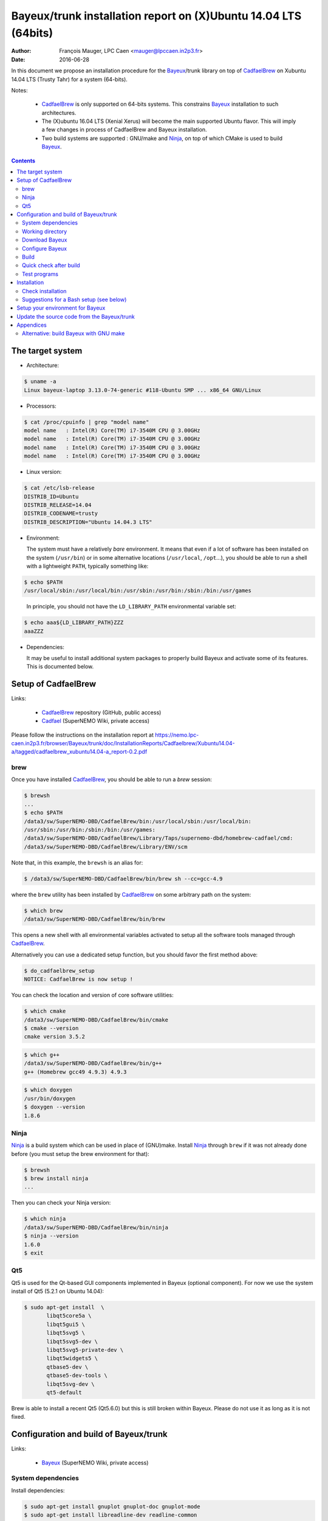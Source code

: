 ====================================================================
Bayeux/trunk installation report on (X)Ubuntu 14.04 LTS (64bits)
====================================================================

:Author: François Mauger, LPC Caen <mauger@lpccaen.in2p3.fr>
:Date:   2016-06-28

In  this  document  we  propose  an  installation  procedure  for  the
Bayeux_/trunk  library on  top  of CadfaelBrew_ on  Xubuntu
14.04 LTS (Trusty Tahr) for a system (64-bits).

Notes:

 * CadfaelBrew_ is only supported  on 64-bits systems. This constrains
   Bayeux_ installation to such architectures.
 * The  (X)ubuntu  16.04  LTS  (Xenial Xerus)  will  become  the  main
   supported Ubuntu flavor. This will imply a few changes in process of
   CadfaelBrew and Bayeux installation.
 * Two build  systems are supported :  GNU/make and Ninja_, on  top of
   which CMake is used to build Bayeux_.

.. contents::

.. raw:: latex

   \pagebreak

The target system
=================

* Architecture:

.. code:: sh

   $ uname -a
   Linux bayeux-laptop 3.13.0-74-generic #118-Ubuntu SMP ... x86_64 GNU/Linux
..

* Processors:

.. code:: sh

   $ cat /proc/cpuinfo | grep "model name"
   model name   : Intel(R) Core(TM) i7-3540M CPU @ 3.00GHz
   model name   : Intel(R) Core(TM) i7-3540M CPU @ 3.00GHz
   model name   : Intel(R) Core(TM) i7-3540M CPU @ 3.00GHz
   model name   : Intel(R) Core(TM) i7-3540M CPU @ 3.00GHz
..

* Linux version:

.. code:: sh

   $ cat /etc/lsb-release
   DISTRIB_ID=Ubuntu
   DISTRIB_RELEASE=14.04
   DISTRIB_CODENAME=trusty
   DISTRIB_DESCRIPTION="Ubuntu 14.04.3 LTS"
..

* Environment:

  The system must have a relatively *bare* environment. It means that even if a lot of software
  has been installed on the system (``/usr/bin``) or in some alternative locations (``/usr/local``,
  ``/opt``...), you should be able to run a shell with a lightweight ``PATH``, typically something
  like:

.. code:: sh

   $ echo $PATH
   /usr/local/sbin:/usr/local/bin:/usr/sbin:/usr/bin:/sbin:/bin:/usr/games
..

   In principle, you should not have the ``LD_LIBRARY_PATH`` environmental variable set:

.. code:: sh

   $ echo aaa${LD_LIBRARY_PATH}ZZZ
   aaaZZZ
..

* Dependencies:

  It may be  useful to install additional system  packages to properly
  build Bayeux and  activate some of its features.  This is documented
  below.


.. raw:: latex

   \pagebreak

Setup of CadfaelBrew
===============================

Links:

 * CadfaelBrew_ repository (GitHub, public access)
 * Cadfael_ (SuperNEMO Wiki, private access)

.. _Cadfael: https://nemo.lpc-caen.in2p3.fr/wiki/Software/Cadfael
.. _CadfaelBrew: https://github.com/SuperNEMO-DBD/brew


Please follow the instructions on the installation report at https://nemo.lpc-caen.in2p3.fr/browser/Bayeux/trunk/doc/InstallationReports/Cadfaelbrew/Xubuntu14.04-a/tagged/cadfaelbrew_xubuntu14.04-a_report-0.2.pdf

brew
------------

Once you have installed CadfaelBrew_, you should be able to run a *brew* session:

.. code:: sh

   $ brewsh
   ...
   $ echo $PATH
   /data3/sw/SuperNEMO-DBD/CadfaelBrew/bin:/usr/local/sbin:/usr/local/bin:
   /usr/sbin:/usr/bin:/sbin:/bin:/usr/games:
   /data3/sw/SuperNEMO-DBD/CadfaelBrew/Library/Taps/supernemo-dbd/homebrew-cadfael/cmd:
   /data3/sw/SuperNEMO-DBD/CadfaelBrew/Library/ENV/scm
..

Note that, in this example, the ``brewsh`` is an alias for:

.. code:: sh

   $ /data3/sw/SuperNEMO-DBD/CadfaelBrew/bin/brew sh --cc=gcc-4.9
..

where the ``brew`` utility has  been installed by CadfaelBrew_ on some
arbitrary path on the system:

.. code:: sh

   $ which brew
   /data3/sw/SuperNEMO-DBD/CadfaelBrew/bin/brew
..

This opens a  new shell with all environmental  variables activated to
setup all the software tools managed through CadfaelBrew_.


Alternatively you can  use a dedicated setup function,  but you should
favor the first method above:

.. code:: sh

   $ do_cadfaelbrew_setup
   NOTICE: CadfaelBrew is now setup !
..

You can check the location and version of core software utilities:

.. code:: sh

   $ which cmake
   /data3/sw/SuperNEMO-DBD/CadfaelBrew/bin/cmake
   $ cmake --version
   cmake version 3.5.2
..

.. code:: sh

   $ which g++
   /data3/sw/SuperNEMO-DBD/CadfaelBrew/bin/g++
   g++ (Homebrew gcc49 4.9.3) 4.9.3
..

.. code:: sh

   $ which doxygen
   /usr/bin/doxygen
   $ doxygen --version
   1.8.6
..

Ninja
-------------

Ninja_ is  a build  system which  can be used  in place  of (GNU)make.
Install Ninja_ through ``brew`` if it was not already done before (you
must setup the brew environment for that):

.. _Ninja: https://ninja-build.org/

.. code:: sh

   $ brewsh
   $ brew install ninja
   ...
..

Then you can check your Ninja version:

.. code:: sh

   $ which ninja
   /data3/sw/SuperNEMO-DBD/CadfaelBrew/bin/ninja
   $ ninja --version
   1.6.0
   $ exit
..

.. raw:: latex

   \pagebreak


Qt5
-------------

Qt5 is used for the Qt-based GUI components implemented in Bayeux (optional component).
For now we use the system install of Qt5 (5.2.1 on Ubuntu 14.04):

.. code:: sh

   $ sudo apt-get install  \
	  libqt5core5a \
	  libqt5gui5 \
	  libqt5svg5 \
	  libqt5svg5-dev \
	  libqt5svg5-private-dev \
	  libqt5widgets5 \
	  qtbase5-dev \
	  qtbase5-dev-tools \
	  libqt5svg-dev \
	  qt5-default

..

Brew is able to install a recent Qt5 (Qt5.6.0) but this is still broken within Bayeux.
Please do not use it as long as it is not fixed.

.. .. code:: sh

..   $ brew install qt5-base

..


Configuration and build of Bayeux/trunk
=================================================

Links:

 * Bayeux_ (SuperNEMO Wiki, private access)

.. _Bayeux: https://nemo.lpc-caen.in2p3.fr/wiki/Software/Bayeux

System dependencies
---------------------------

Install dependencies:

.. code:: sh

   $ sudo apt-get install gnuplot gnuplot-doc gnuplot-mode
   $ sudo apt-get install libreadline-dev readline-common
   $ sudo apt-get install pandoc pandoc-data
   $ sudo apt-get install python-docutils
..

See above for Qt5 components.


Working directory
---------------------------

Set the software base directory where there is enough storage capacity
to host  Bayeux (> 1  GB). Here we  use a simple  environment variable
``SW_WORK_DIR``  which   points  to   a  specific  directory   on  the
filesystem:

.. code:: sh

   $ export SW_WORK_DIR=/data/sw
..

You should adapt this base directory to your own system, for example:

.. code:: sh

   $ export SW_WORK_DIR=${HOME}/Software
..

Then create a few working directories:

.. code:: sh

   $ mkdir -p ${SW_WORK_DIR}
   $ mkdir ${SW_WORK_DIR}/Bayeux         # base working directory for Bayeux
   $ mkdir ${SW_WORK_DIR}/Bayeux/Source  # hosts the source code
   $ mkdir ${SW_WORK_DIR}/Bayeux/Binary  # hosts the build/installation directories
..

Download Bayeux
---------------------

Download Bayeux/trunk source files:

.. code:: sh

   $ cd ${SW_WORK_DIR}/Bayeux/Source
   $ svn co https://nemo.lpc-caen.in2p3.fr/svn/Bayeux/trunk Bayeux-trunk
   $ cd Bayeux-trunk
   $ LANG=C svn info
   Path: .
   Working Copy Root Path: /data/sw/Bayeux/Source/Bayeux-trunk
   URL: https://nemo.lpc-caen.in2p3.fr/svn/Bayeux/trunk
   Relative URL: ^/Bayeux/trunk
   Repository Root: https://nemo.lpc-caen.in2p3.fr/svn
   Repository UUID: 3e0f96b8-c9f3-44f3-abf0-77131c94f4b4
   Revision: 17214
   Node Kind: directory
   Schedule: normal
   Last Changed Author: mauger
   Last Changed Rev: 17210
   Last Changed Date: 2016-03-04 23:36:04 +0100 (Fri, 04 Mar 2016)
..

.. raw:: latex

   \pagebreak

Configure Bayeux
--------------------------

  1. Make sure CadfaelBrew is setup on  your system. If you follow the
     CadfaelBrew installation  report available from the  Cadfael wiki
     page, you just have to invoke:

.. code:: sh

   $ brewsh
..

or :

.. code:: sh

   $ do_cadfaelbrew_setup
..

  2. Create a build directory and cd in it:

.. code:: sh

   $ BX_DEV_BIN_DIR="${SW_WORK_DIR}/Bayeux/Binary/Bayeux-trunk"
   $ mkdir -p ${BX_DEV_BIN_DIR}/Build-gcc-cxx11-ninja-Linux-x86_64
   $ cd ${BX_DEV_BIN_DIR}/Build-gcc-cxx11-ninja-Linux-x86_64
..

  3. Configure the Bayeux build with CMake and using Ninja and GCC :

.. code:: sh

   $ BX11_DEV_INSTALL_DIR="${BX_DEV_BIN_DIR}/Install-gcc-cxx11-Linux-x86_64"
   $ cmake \
    -DCMAKE_BUILD_TYPE:STRING="Release" \
    -DCMAKE_INSTALL_PREFIX:FILEPATH="${BX11_DEV_INSTALL_DIR}" \
    -DBAYEUX_CXX_STANDARD="11" \
    -DBAYEUX_WITH_IWYU_CHECK=ON \
    -DBAYEUX_WITH_DEVELOPER_TOOLS=ON \
    -DBAYEUX_WITH_LAHAGUE=ON \
    -DBAYEUX_WITH_GEANT4_MODULE=ON \
    -DBAYEUX_WITH_MCNP_MODULE=ON \
    -DBAYEUX_WITH_QT_GUI=ON \
    -DBAYEUX_ENABLE_TESTING=ON \
    -DBAYEUX_WITH_DOCS=ON \
    -DBAYEUX_WITH_DOCS_OCD=ON \
    -GNinja \
    ${SW_WORK_DIR}/Bayeux/Source/Bayeux-trunk
..

..    -DQt5Core_DIR:FILEPATH="$(brew --prefix)/Cellar/qt5-base/5.6.0/lib/cmake/Qt5Core" \
..    -DQt5Gui_DIR:FILEPATH="$(brew --prefix)/Cellar/qt5-base/5.6.0/lib/cmake/Qt5Gui" \
..    -DQt5Widgets_DIR:FILEPATH="$(brew --prefix)/Cellar/qt5-base/5.6.0/lib/cmake/Qt5Widgets" \
..    -DQt5Svg_DIR:FILEPATH="$(brew --prefix)/Cellar/qt5-base/5.6.0/lib/cmake/Qt5Svg" \

Build
-----------------

Using 4 processors to go faster (depends on your machine):

.. code:: sh

   $ time ninja -j4
   ...
   real 12m6.886s
   user 43m4.932s
   sys  2m24.929s
..

.. raw:: latex

   \pagebreak

Quick check after build
---------------------------------

After the build step, Bayeux uses  the following hierarchy on the file
system:

.. code:: sh

   $ LANG=C tree -L 1 BuildProducts/
   BuildProducts/
   |-- bin/
   |-- include/
   |-- lib/
   `-- share/
..

Particularly, the shared libraries are:

.. code:: sh

   $ LANG=C tree -F BuildProducts/lib/
   BuildProducts/lib/
   |-- cmake/
   |   `-- Bayeux-3.0.0/
   |       |-- BayeuxConfig.cmake
   |       |-- BayeuxConfigVersion.cmake
   |       |-- BayeuxDocs.cmake
   |       `-- BayeuxTargets.cmake
   |-- libBXCatch.a
   |-- libBayeux.so*
   |-- libBayeux_mctools_geant4.so*
   `-- libBayeux_mctools_mcnp.so*
..

Executable are in:

.. code:: sh

   $ LANG=C tree -L 1 -F BuildProducts/bin/
   BuildProducts/bin/
   |-- bxdpp_processing*
   |-- bxg4_production*
   |-- bxg4_seeds*
   |-- bxgenbb_inspector*
   |-- bxgenbb_mkskelcfg*
   |-- bxgenvtx_mkskelcfg*
   |-- bxgenvtx_production*
   |-- bxgeomtools_inspector*
   |-- bxgeomtools_mkskelcfg*
   |-- bxmaterials_diagnose*
   |-- bxmaterials_inspector*
   |-- bxmctools_g4_mkskelcfg*
   |-- bxocd_make_doc*
   |-- bxocd_manual*
   |-- bxocd_sort_classnames.py*
   |-- bxquery*
   |-- bxtests/
   `-- bxvariant_inspector*
..

These  directories  and  files  will be  copied  in  the  installation
directory.

..
    .. raw:: latex

..  \pagebreak

Test programs
---------------------------------

Before to do the final installation, we run the test programs:

.. code:: sh

   $ ninja test
   [1/1] Running tests...
   Test project /data/sw/Bayeux/Binary/Bayeux-trunk/Build-gcc-cxx11-ninja-Linux-x86_64
           Start   1: datatools-test_reflection_0
     1/322 Test   #1: datatools-test_reflection_0 .......   Passed    0.39 sec
   ...
           Start 322: bxbayeux-test_bayeux
   322/322 Test #322: bxbayeux-test_bayeux ..............   Passed    0.15 sec

   100% tests passed, 0 tests failed out of 322

   Total Test time (real) =  68.27 sec
..

.. raw:: latex

   \pagebreak


Installation
====================

Run:

.. code:: sh

   $ ninja install
   ...
..

Check installation
-----------------------

Browse the installation directory:

.. code:: sh

   $ LANG=C tree -L 3 -F ${BX11_DEV_INSTALL_DIR}
   /data/sw/Bayeux/Binary/Bayeux-trunk/Install-gcc-cxx11-Linux-x86_64
   |-- bin/
   |   |-- bxdpp_processing*
   |   |-- bxg4_production*
   |   |-- bxg4_seeds*
   |   |-- bxgenbb_inspector*
   |   |-- bxgenbb_mkskelcfg*
   |   |-- bxgenvtx_mkskelcfg*
   |   |-- bxgenvtx_production*
   |   |-- bxgeomtools_inspector*
   |   |-- bxgeomtools_mkskelcfg*
   |   |-- bxmaterials_inspector*
   |   |-- bxmctools_g4_mkskelcfg*
   |   |-- bxocd_make_doc*
   |   |-- bxocd_manual*
   |   |-- bxocd_sort_classnames.py*
   |   |-- bxquery*
   |   `-- bxvariant_inspector*
   |-- include/
   |   `-- bayeux/
   |       |-- bayeux.h
   |       |-- bayeux_config.h
   |       |-- brio/
   |       |-- cuts/
   |       |-- datatools/
   |       |-- dpp/
   |       |-- emfield/
   |       |-- genbb_help/
   |       |-- genvtx/
   |       |-- geomtools/
   |       |-- materials/
   |       |-- mctools/
   |       |-- mygsl/
   |       |-- qt/
   |       |-- reloc.h
   |       `-- version.h
   |-- lib/
   |   |-- cmake/
   |   |   `-- Bayeux-3.0.0/
   |   |-- libBayeux.so
   |   |-- libBayeux_mctools_geant4.so
   |   `-- libBayeux_mctools_mcnp.so
   `-- share/
       `-- Bayeux-3.0.0/
           |-- Documentation/
           |-- examples/
           `-- resources/
..

.. raw:: latex

   \pagebreak
..

Suggestions for a Bash setup (see below)
----------------------------------------------------

 1. Define convenient environmental variables:

.. code:: sh

   $ export SW_WORK_DIR=/data/sw
   $ export BX11_DEV_INSTALL_DIR=\
       "${SW_WORK_DIR}/Bayeux/Binary/Bayeux-trunk/Install-gcc-cxx11-Linux-x86_64"
..

 2. The only configuration you need now is:

.. code:: sh

   $ export PATH=${BX11_DEV_INSTALL_DIR}/bin:${PATH}
..

    There is no need to update the ``LD_LIBRARY_PATH`` environment variable because Bayeux
    uses RPATH. So you **should NOT** use the following:

.. code:: sh

   $ export LD_LIBRARY_PATH=${BX11_DEV_INSTALL_DIR}/lib:${LD_LIBRARY_PATH}
..

 3. After setting ``PATH`` as shown above, you can check where some of the
    executable are installed:

.. code:: sh

   $ which bxquery
   /data/sw/Bayeux/Binary/Bayeux-trunk/Install-gcc-cxx11-Linux-x86_64/bin/bxquery
..

    Check datatools' OCD tool:

.. code:: sh

      $ which bxocd_manual
      /data/sw/Bayeux/Binary/Bayeux-trunk/Install-gcc-cxx11-Linux-x86_64/bin/bxocd_manual
      $ bxocd_manual --action list
      List of registered class IDs :
      cuts::accept_cut
      cuts::and_cut
      ...
      mygsl::histogram_pool
..

    Check geometry tools; cd in the Bayeux/geomtools example #01:

.. code:: sh

      $ cd /data/sw/Bayeux/Source/Bayeux-trunk/source/bxgeomtools/examples/ex01
      $ export CONFIG_DIR=$(pwd)/config
      $ bxgeomtools_inspector --manager-config config/manager.conf
..

.. code::

        G E O M T O O L S    I N S P E C T O R
        Version 5.0.0

        Copyright (C) 2009-2015
        Francois Mauger, Xavier Garrido, Benoit Guillon,
        Ben Morgan and Arnaud Chapon

        immediate help: type "help"
        quit:           type "quit"
        support:        Gnuplot display
        support:        Root display from GDML

      geomtools> help
      ...
      geomtools> display --help
      ...
      geomtools> display
      ...
      geomtools> list_of_logicals
      ...
      geomtools> display optical_module.model.log
      ...
      geomtools> list_of_gids --with-category optical_module.gc
      List of available GIDs :
        [2020:0.0] as 'optical_module.gc'       [2020:0.1] as 'optical_module.gc'
        [2020:1.0] as 'optical_module.gc'       [2020:1.1] as 'optical_module.gc'
      geomtools> display [2020:0.1]

      Press [Enter] to continue...

      geomtools>  export_gdml bxgeomtools_test.gdml
      GDML file 'bxgeomtools_test.gdml' has been generated !
      geomtools> quit
..

Conclusion:

 * No problem for compiling, running tests and examples.


.. raw:: latex

   \pagebreak

Setup your environment for Bayeux
==================================

Here we explicitely *load/setup* the Bayeux environment from a Bash shell
with a dedicated function defined in my ``~/.bashrc`` startup file:

.. code:: sh

   # The base directory of all the software (convenient path variable):
   export SW_WORK_DIR=/data/sw
   export BX_DEV_BIN_DIR="${SW_WORK_DIR}/Bayeux/Binary/Bayeux-trunk"

   # The Bayeux/trunk setup function:
   function do_bayeux_trunk_setup()
   {
    do_cadfaelbrew_setup # Automatically load the Cadfaelbrew dependency
    if [ -n "${BX11_DEV_INSTALL_DIR}" ]; then
      echo "ERROR: Bayeux/trunk is already setup !" >&2
      return 1
    fi
    export BX11_DEV_INSTALL_DIR=${BX_DEV_BIN_DIR}/Install-gcc-cxx11-Linux-x86_64
    export PATH=${BX11_DEV_INSTALL_DIR}/bin:${PATH}
    echo "NOTICE: Bayeux/trunk is now setup !" >&2
    return;
   }
   export -f do_bayeux_trunk_setup

   # Special alias:
   alias do_bayeux_dev_setup="do_bayeux_trunk_setup"
..

When one wants to use pieces of software from Bayeux, one runs:

.. code:: sh

   $ do_bayeux_dev_setup
..

Then all executable are usable from the Bayeux installation directory:

.. code:: sh

   $ which bxocd_manual
   ...
   $ which bxgeomtools_inspector
   ...
   $ which bxg4_production
   ...
..

.. raw:: latex

   \pagebreak

Update the source code from the Bayeux/trunk
============================================

1. Activate the CadfaelBrew environment:

.. code:: sh

   $ brewsh
..

2. Cd in the Bayeux/trunk source directory:

.. code:: sh

   $ cd ${SW_WORK_DIR}/Bayeux/Source/Bayeux-trunk

..

3. Update the source code:

.. code:: sh

   $ svn up
..

4. Cd in the Bayeux/trunk build directory:

.. code:: sh

   $ BX_DEV_BIN_DIR="${SW_WORK_DIR}/Bayeux/Binary/Bayeux-trunk"
   $ cd ${BX_DEV_BIN_DIR}/Build-gcc-cxx11-ninja-Linux-x86_64
..

5. You may need to clean the build directory:

.. code:: sh

   $ ninja -clean
..

   and even to completely delete it to rebuild from scratch:

.. code:: sh

   $ cd ${BX_DEV_BIN_DIR}
   $ rm -fr Build-gcc-cxx11-ninja-Linux-x86_64
   $ mkdir Build-gcc-cxx11-ninja-Linux-x86_64
   $ cd Build-gcc-cxx11-ninja-Linux-x86_64
..

   then reconfigure (see above).

6. You may need to delete the install tree:

.. code:: sh

   $ rm -fr ${BX_DEV_BIN_DIR}/Install-gcc-cxx11-Linux-x86_64
..

7. Rebuild, test and install:

.. code:: sh

   $ ninja -j4
   $ ninja test
   $ ninja install
..

.. raw:: latex

   \pagebreak

Appendices
===================================================

Alternative: build Bayeux with GNU make
------------------------------------------

a. Build dir:

.. code:: sh

   $ BX_DEV_BIN_DIR="${SW_WORK_DIR}/Bayeux/Binary/Bayeux-trunk"
   $ mkdir -p ${BX_DEV_BIN_DIR}/Build-gcc-cxx11-gnumake-Linux-x86_64
   $ cd ${BX_DEV_BIN_DIR}/Build-gcc-cxx11-gnumake-Linux-x86_64
..

b. Configure Bayeux with CMake and GNU make (default build system):

.. code:: sh

   $ brewsh
   $ BX11_DEV_INSTALL_DIR="${BX_DEV_BIN_DIR}/Install-gcc-cxx11-Linux-x86_64"
   $ cmake \
    -DCMAKE_BUILD_TYPE:STRING="Release" \
    -DCMAKE_INSTALL_PREFIX:FILEPATH="${BX11_DEV_INSTALL_DIR}" \
    -DBAYEUX_WITH_IWYU_CHECK=ON \
    -DBAYEUX_WITH_DEVELOPER_TOOLS=ON \
    -DBAYEUX_WITH_LAHAGUE=ON \
    -DBAYEUX_WITH_GEANT4_MODULE=ON \
    -DBAYEUX_WITH_MCNP_MODULE=ON \
    -DBAYEUX_WITH_QT_GUI=ON \
    -DBAYEUX_ENABLE_TESTING=ON \
    -DBAYEUX_WITH_DOCS=ON \
    -DBAYEUX_WITH_DOCS_OCD=ON \
    ${SW_WORK_DIR}/Bayeux/Source/Bayeux-trunk
..

c. Build, test and install:

.. code:: sh

   $ time make -j4
   ...
   $ make test
   $ make install
..

.. raw:: latex

   \pagebreak
